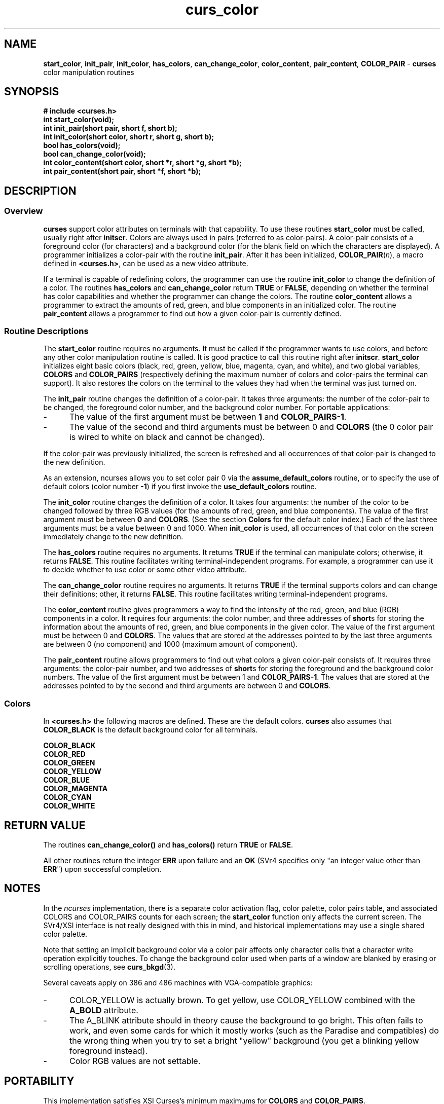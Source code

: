 .\" $OpenBSD: curs_color.3,v 1.8 2000/07/10 03:06:05 millert Exp $
.\"
.\"***************************************************************************
.\" Copyright (c) 1998,2000 Free Software Foundation, Inc.                   *
.\"                                                                          *
.\" Permission is hereby granted, free of charge, to any person obtaining a  *
.\" copy of this software and associated documentation files (the            *
.\" "Software"), to deal in the Software without restriction, including      *
.\" without limitation the rights to use, copy, modify, merge, publish,      *
.\" distribute, distribute with modifications, sublicense, and/or sell       *
.\" copies of the Software, and to permit persons to whom the Software is    *
.\" furnished to do so, subject to the following conditions:                 *
.\"                                                                          *
.\" The above copyright notice and this permission notice shall be included  *
.\" in all copies or substantial portions of the Software.                   *
.\"                                                                          *
.\" THE SOFTWARE IS PROVIDED "AS IS", WITHOUT WARRANTY OF ANY KIND, EXPRESS  *
.\" OR IMPLIED, INCLUDING BUT NOT LIMITED TO THE WARRANTIES OF               *
.\" MERCHANTABILITY, FITNESS FOR A PARTICULAR PURPOSE AND NONINFRINGEMENT.   *
.\" IN NO EVENT SHALL THE ABOVE COPYRIGHT HOLDERS BE LIABLE FOR ANY CLAIM,   *
.\" DAMAGES OR OTHER LIABILITY, WHETHER IN AN ACTION OF CONTRACT, TORT OR    *
.\" OTHERWISE, ARISING FROM, OUT OF OR IN CONNECTION WITH THE SOFTWARE OR    *
.\" THE USE OR OTHER DEALINGS IN THE SOFTWARE.                               *
.\"                                                                          *
.\" Except as contained in this notice, the name(s) of the above copyright   *
.\" holders shall not be used in advertising or otherwise to promote the     *
.\" sale, use or other dealings in this Software without prior written       *
.\" authorization.                                                           *
.\"***************************************************************************
.\"
.\" $From: curs_color.3x,v 1.15 2000/07/08 11:59:51 tom Exp $
.TH curs_color 3 ""
.SH NAME
\fBstart_color\fR,
\fBinit_pair\fR,
\fBinit_color\fR,
\fBhas_colors\fR,
\fBcan_change_color\fR,
\fBcolor_content\fR,
\fBpair_content\fR,
\fBCOLOR_PAIR\fR - \fBcurses\fR color manipulation routines
.SH SYNOPSIS
\fB# include <curses.h>\fR
.br
\fBint start_color(void);\fR
.br
\fBint init_pair(short pair, short f, short b);\fR
.br
\fBint init_color(short color, short r, short g, short b);\fR
.br
\fBbool has_colors(void);\fR
.br
\fBbool can_change_color(void);\fR
.br
\fBint color_content(short color, short *r, short *g, short *b);\fR
.br
\fBint pair_content(short pair, short *f, short *b);\fR
.br
.SH DESCRIPTION
.SS Overview
\fBcurses\fR support color attributes on terminals with that capability.  To
use these routines \fBstart_color\fR must be called, usually right after
\fBinitscr\fR.  Colors are always used in pairs (referred to as color-pairs).
A color-pair consists of a foreground color (for characters) and a background
color (for the blank field on which the characters are displayed).  A
programmer initializes a color-pair with the routine \fBinit_pair\fR.  After it
has been initialized, \fBCOLOR_PAIR\fR(\fIn\fR), a macro defined in
\fB<curses.h>\fR, can be used as a new video attribute.

If a terminal is capable of redefining colors, the programmer can use the
routine \fBinit_color\fR to change the definition of a color.  The routines
\fBhas_colors\fR and \fBcan_change_color\fR return \fBTRUE\fR or \fBFALSE\fR,
depending on whether the terminal has color capabilities and whether the
programmer can change the colors.  The routine \fBcolor_content\fR allows a
programmer to extract the amounts of red, green, and blue components in an
initialized color.  The routine \fBpair_content\fR allows a programmer to find
out how a given color-pair is currently defined.
.SS Routine Descriptions
The \fBstart_color\fR routine requires no arguments.  It must be
called if the programmer wants to use colors, and before any other
color manipulation routine is called.  It is good practice to call
this routine right after \fBinitscr\fR.  \fBstart_color\fR initializes
eight basic colors (black, red, green, yellow, blue, magenta, cyan,
and white), and two global variables, \fBCOLORS\fR and
\fBCOLOR_PAIRS\fR (respectively defining the maximum number of colors
and color-pairs the terminal can support).  It also restores the
colors on the terminal to the values they had when the terminal was
just turned on.

The \fBinit_pair\fR routine changes the definition of a color-pair.  It takes
three arguments: the number of the color-pair to be changed, the foreground
color number, and the background color number.
For portable applications:
.TP 5
-
The value of the first argument
must be between \fB1\fR and \fBCOLOR_PAIRS-1\fR.
.TP 5
-
The value of the second and
third arguments must be between 0 and \fBCOLORS\fR (the 0 color pair is wired
to white on black and cannot be changed).
.PP
If the color-pair was previously
initialized, the screen is refreshed and all occurrences of that color-pair is
changed to the new definition.

As an extension, ncurses allows you to set color pair 0 via
the \fBassume_default_colors\fR routine, or to specify the use of
default colors (color number \fB-1\fR) if you first invoke the
\fBuse_default_colors\fR routine.

The \fBinit_color\fR routine changes the definition of a color.  It takes four
arguments: the number of the color to be changed followed by three RGB values
(for the amounts of red, green, and blue components).  The value of the first
argument must be between \fB0\fR and \fBCOLORS\fR.  (See the section
\fBColors\fR for the default color index.)  Each of the last three arguments
must be a value between 0 and 1000.  When \fBinit_color\fR is used, all
occurrences of that color on the screen immediately change to the new
definition.

The \fBhas_colors\fR routine requires no arguments.  It returns \fBTRUE\fR if
the terminal can manipulate colors; otherwise, it returns \fBFALSE\fR.  This
routine facilitates writing terminal-independent programs.  For example, a
programmer can use it to decide whether to use color or some other video
attribute.

The \fBcan_change_color\fR routine requires no arguments.  It returns
\fBTRUE\fR if the terminal supports colors and can change their definitions;
other, it returns \fBFALSE\fR.  This routine facilitates writing
terminal-independent programs.

The \fBcolor_content\fR routine gives programmers a way to find the intensity
of the red, green, and blue (RGB) components in a color.  It requires four
arguments: the color number, and three addresses of \fBshort\fRs for storing
the information about the amounts of red, green, and blue components in the
given color.  The value of the first argument must be between 0 and
\fBCOLORS\fR.  The values that are stored at the addresses pointed to by the
last three arguments are between 0 (no component) and 1000 (maximum amount of
component).

The \fBpair_content\fR routine allows programmers to find out what colors a
given color-pair consists of.  It requires three arguments: the color-pair
number, and two addresses of \fBshort\fRs for storing the foreground and the
background color numbers.  The value of the first argument must be between 1
and \fBCOLOR_PAIRS-1\fR.  The values that are stored at the addresses pointed
to by the second and third arguments are between 0 and \fBCOLORS\fR.
.SS Colors
In \fB<curses.h>\fR the following macros are defined.  These are the default
colors.  \fBcurses\fR also assumes that \fBCOLOR_BLACK\fR is the default
background color for all terminals.

.nf
      \fBCOLOR_BLACK\fR
      \fBCOLOR_RED\fR
      \fBCOLOR_GREEN\fR
      \fBCOLOR_YELLOW\fR
      \fBCOLOR_BLUE\fR
      \fBCOLOR_MAGENTA\fR
      \fBCOLOR_CYAN\fR
      \fBCOLOR_WHITE\fR
.fi
.SH RETURN VALUE
The routines \fBcan_change_color()\fR and \fBhas_colors()\fR return \fBTRUE\fR
or \fBFALSE\fR.

All other routines return the integer \fBERR\fR upon failure and an \fBOK\fR
(SVr4 specifies only "an integer value other than \fBERR\fR") upon successful
completion.
.SH NOTES
In the \fIncurses\fR implementation, there is a separate color activation flag,
color palette, color pairs table, and associated COLORS and COLOR_PAIRS counts
for each screen; the \fBstart_color\fR function only affects the current
screen.  The SVr4/XSI interface is not really designed with this in mind, and
historical implementations may use a single shared color palette.

Note that setting an implicit background color via a color pair affects only
character cells that a character write operation explicitly touches.  To change
the background color used when parts of a window are blanked by erasing or
scrolling operations, see \fBcurs_bkgd\fR(3).

Several caveats apply on 386 and 486 machines with VGA-compatible graphics:
.TP 5
-
COLOR_YELLOW is actually brown.  To get yellow, use COLOR_YELLOW combined with
the \fBA_BOLD\fR attribute.
.TP 5
-
The A_BLINK attribute should in theory cause the background to go bright.  This
often fails to work, and even some cards for which it mostly works (such as the
Paradise and compatibles) do the wrong thing when you try to set a bright
"yellow" background (you get a blinking yellow foreground instead).
.TP 5
-
Color RGB values are not settable.
.SH PORTABILITY
This implementation satisfies XSI Curses's minimum maximums
for \fBCOLORS\fR and \fBCOLOR_PAIRS\fR.
.PP
The \fBinit_pair\fP routine accepts negative values of foreground
and background color to support the \fBuse_default_colors\fP extension,
but only if that routine has been first invoked.
.PP
The assumption that \fBCOLOR_BLACK\fR is the default
background color for all terminals can be modified using the
\fBassume_default_colors\fP extension,
..
.SH SEE ALSO
\fBcurses\fR(3),
\fBcurs_initscr\fR(3),
\fBcurs_attr\fR(3),
\fBdft_fgbg\fR(3)
.\"#
.\"# The following sets edit modes for GNU EMACS
.\"# Local Variables:
.\"# mode:nroff
.\"# fill-column:79
.\"# End:
